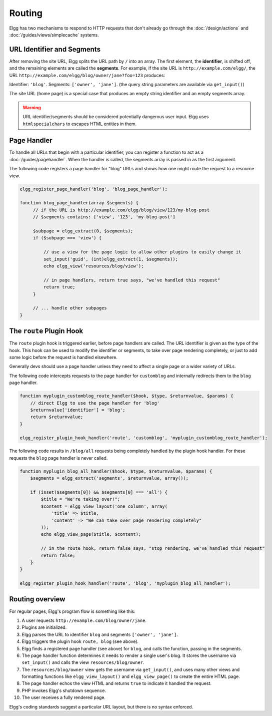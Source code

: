 Routing
#######

Elgg has two mechanisms to respond to HTTP requests that don't already go through the
:doc:`/design/actions` and :doc:`/guides/views/simplecache` systems.

URL Identifier and Segments
===========================

After removing the site URL, Elgg splits the URL path by ``/`` into an array. The first
element, the **identifier**, is shifted off, and the remaining elements are called the
**segments**. For example, if the site URL is ``http://example.com/elgg/``, the URL
``http://example.com/elgg/blog/owner/jane?foo=123`` produces:

Identifier: ``'blog'``. Segments: ``['owner', 'jane']``. (the query string parameters are
available via ``get_input()``)

The site URL (home page) is a special case that produces an empty string identifier and
an empty segments array.

.. warning:: URL identifier/segments should be considered potentially dangerous user input. Elgg uses ``htmlspecialchars`` to escapes HTML entities in them.

Page Handler
============

To handle all URLs that begin with a particular identifier, you can register a function to
act as a :doc:`/guides/pagehandler`. When the handler is called, the segments array is
passed in as the first argument.

The following code registers a page handler for "blog" URLs and shows how one might route
the request to a resource view.

.. code:: php

   elgg_register_page_handler('blog', 'blog_page_handler');

   function blog_page_handler(array $segments) {
        // if the URL is http://example.com/elgg/blog/view/123/my-blog-post
        // $segments contains: ['view', '123', 'my-blog-post']

        $subpage = elgg_extract(0, $segments);
        if ($subpage === 'view') {

            // use a view for the page logic to allow other plugins to easily change it
            set_input('guid', (int)elgg_extract(1, $segments));
            echo elgg_view('resources/blog/view');

            // in page handlers, return true says, "we've handled this request"
            return true;
        }

        // ... handle other subpages
   }


The ``route`` Plugin Hook
=========================

The ``route`` plugin hook is triggered earlier, before page handlers are called. The URL
identifier is given as the type of the hook. This hook can be used to modify the identifier
or segments, to take over page rendering completely, or just to add some logic before the
request is handled elsewhere.

Generally devs should use a page handler unless they need to affect a single page or a wider variety of URLs.

The following code intercepts requests to the page handler for ``customblog`` and internally redirects them
to the ``blog`` page handler.

.. code:: php

    function myplugin_customblog_route_handler($hook, $type, $returnvalue, $params) {
        // direct Elgg to use the page handler for 'blog'
        $returnvalue['identifier'] = 'blog';
        return $returnvalue;
    }

    elgg_register_plugin_hook_handler('route', 'customblog', 'myplugin_customblog_route_handler');

The following code results in ``/blog/all`` requests being completely handled by the plugin hook handler.
For these requests the ``blog`` page handler is never called.

.. code:: php

    function myplugin_blog_all_handler($hook, $type, $returnvalue, $params) {
        $segments = elgg_extract('segments', $returnvalue, array());

        if (isset($segments[0]) && $segments[0] === 'all') {
            $title = "We're taking over!";
            $content = elgg_view_layout('one_column', array(
                'title' => $title,
                'content' => "We can take over page rendering completely"
            ));
            echo elgg_view_page($title, $content);

            // in the route hook, return false says, "stop rendering, we've handled this request"
            return false;
        }
    }

    elgg_register_plugin_hook_handler('route', 'blog', 'myplugin_blog_all_handler');


Routing overview
================

For regular pages, Elgg's program flow is something like this:

#. A user requests ``http://example.com/blog/owner/jane``.
#. Plugins are initialized.
#. Elgg parses the URL to identifier ``blog`` and segments ``['owner', 'jane']``.
#. Elgg triggers the plugin hook ``route, blog`` (see above).
#. Elgg finds a registered page handler (see above) for ``blog``, and calls the function, passing in
   the segments.
#. The page handler function determines it needs to render a single user's blog. It stores the username
   via ``set_input()`` and calls the view ``resources/blog/owner``.
#. The ``resources/blog/owner`` view gets the username via ``get_input()``, and uses many other views and
   formatting functions like ``elgg_view_layout()`` and ``elgg_view_page()`` to create the entire HTML page.
#. The page handler echos the view HTML and returns ``true`` to indicate it handled the request.
#. PHP invokes Elgg's shutdown sequence.
#. The user receives a fully rendered page.

Elgg's coding standards suggest a particular URL layout, but there is no syntax enforced.
